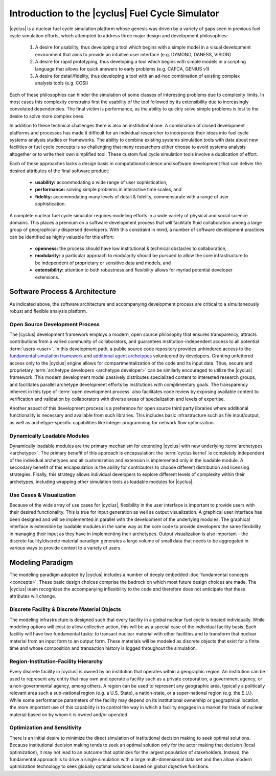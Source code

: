 Introduction to the |cyclus| Fuel Cycle Simulator
=================================================

|cyclus| is a nuclear fuel cycle simulation platform whose genesis was driven
by a variety of gaps seen in previous fuel cycle simulation efforts, which
attempted to address three major design and development philosophies:

    #. A desire for usability, thus developing a tool which begins with a
       simple model in a visual development environment that aims to provide an
       intuitive user interface (e.g. DYMOND, DANESS, VISION)
    #. A desire for rapid prototyping, thus developing a tool which begins
       with simple models in a scripting language that allows for quick answers to
       early problems (e.g.  CAFCA, GENIUS v1)
    #. A desire for detail/fidelity, thus developing a tool with an ad-hoc
       combination of existing complex analysis tools (e.g. COSI)

Each of these philosophies can hinder the simulation of some classes of
interesting problems due to complexity limits. In most cases this complexity
constrains first the usability of the tool followed by its extensibility due
to increasingly convoluted dependencies. The final victim is performance, as
the ability to quickly solve simple problems is lost to the desire to solve
more complex ones.

In addition to these technical challenges there is also an institutional one.
A combination of closed development platforms and processes has made it
difficult for an individual researcher to incorporate their ideas into fuel
cycle systems analysis studies or frameworks. The ability to combine existing
systems simulation tools with data about new facilities or fuel cycle concepts
is so challenging that many researchers either choose to avoid systems
analysis altogether or to write their own simplified tool. These custom fuel
cycle simulation tools involve a duplication of effort.

Each of these approaches lacks a design basis in computational science and
software development that can deliver the desired attributes of the final
software product:

    * **usability:** accommodating a wide range of user sophistication,

    * **performance:** solving simple problems in interactive time scales, and

    * **fidelity:** accommodating many levels of detail & fidelity,
      commensurate with a range of user sophistication.

A complete nuclear fuel cycle simulator requires modeling efforts in a wide
variety of physical and social science domains.  This places a premium on a
software development process that will facilitate fluid collaboration among a
large group of geographically dispersed developers.  With this constraint in
mind, a number of software development practices can be identified as highly
valuable for this effort:

    * **openness:** the process should have low institutional & technical
      obstacles to collaboration,

    * **modularity:** a particular approach to modularity should be pursued to 
      allow the core infrastructure to be independent of proprietary or
      sensitive data and models, and 

    * **extensibility:** attention to both robustness and flexibility allows
      for myriad potential developer extensions.

Software Process & Architecture
+++++++++++++++++++++++++++++++

As indicated above, the software architecture and accompanying development
process are critical to a simultaneously robust and flexible analysis
platform.

Open Source Development Process
~~~~~~~~~~~~~~~~~~~~~~~~~~~~~~~

The |cyclus| development framework employs a modern, open source philosophy
that ensures transparency, attracts contributions from a varied community of
collaborators, and guarantees institution-independent access to all potential
:term:`users <user>`. In this development path, a public source code repository provides
unhindered access to the `fundamental simulation framework
<http://github.com/cyclus/cyclys>`_ and `additional agent archetypes
<http://github.com/cyclus/cycamore>`_ volunteered by developers.  Granting
unfettered access only to the |cyclus| engine allows for compartmentalization
of the code and its input data. Thus, secure and proprietary :term:`archetype
developers <archetype developer>` can be similarly encouraged to utilize the |cyclus| framework.
This modern development model passively distributes specialized content to
interested research groups, and facilitates parallel archetype development
efforts by institutions with complimentary goals.  The transparency inherent
in this type of :term:`open development process` also facilitates code review by
exposing available content to verification and validation by collaborators
with diverse areas of specialization and levels of expertise.

Another aspect of this development process is a preference for open source
third party libraries where additional functionality is necessary and
available from such libraries.  This includes basic infrastructure such as
file input/output, as well as archetype-specific capabilities like
integer programming for network flow optimization.

Dynamically Loadable Modules
~~~~~~~~~~~~~~~~~~~~~~~~~~~~

Dynamically loadable modules are the primary mechanism for extending |cyclus|
with new underlying :term:`archetypes <archetype>`.  The primary benefit of this
approach is encapsulation: the :term:`cyclus kernel` is completely independent
of the individual archetypes and all customization and extension is
implemented only in the loadable module.  A secondary benefit of this
encapsulation is the ability for contributors to choose different distribution
and licensing strategies.  Finally, this strategy allows individual developers
to explore different levels of complexity within their archetypes,
including wrapping other simulation tools as loadable modules for |cyclus|.

Use Cases & Visualization
~~~~~~~~~~~~~~~~~~~~~~~~~

Because of the wide array of use cases for |cyclus|, flexibility in the user
interface is important to provide users with their desired functionality.
This is true for input generation as well as output visualization.  A
graphical user interface has been designed and will be implemented in parallel
with the development of the underlying modules.  The graphical interface is
extensible by loadable modules in the same way as the core code to provide
developers the same flexibility in managing their input as they have in
implementing their archetypes.  Output visualization is also
important - the discrete facility/discrete material paradigm generates a
large volume of small data that needs to be aggregated in various ways to
provide context to a variety of users.

Modeling Paradigm
+++++++++++++++++

The modeling paradigm adopted by |cyclus| includes a number of deeply embedded
:doc:`fundamental concepts <concepts>`.  These basic design choices comprise the bedrock on which
most future design choices are made. The |cyclus| team recognizes the
accompanying inflexibility to the code and therefore does not anticipate that
these attributes will change.

Discrete Facility & Discrete Material Objects
~~~~~~~~~~~~~~~~~~~~~~~~~~~~~~~~~~~~~~~~~~~~~

The modeling infrastructure is designed such that every facility in a global
nuclear fuel cycle is treated individually.  While modeling options will exist
to allow collective action, this will be as a special case of the individual
facility basis.  Each facility will have two fundamental tasks: to transact
nuclear material with other facilities and to transform that nuclear material
from an input form to an output form.  These materials will be modeled as
discrete objects that exist for a finite time and whose composition and
transaction history is logged throughout the simulation.

Region-Institution-Facility Hierarchy
~~~~~~~~~~~~~~~~~~~~~~~~~~~~~~~~~~~~~

Every discrete facility in |cyclus| is owned by an institution that operates
within a geographic region.  An institution can be used to represent any
entity that may own and operate a facility such as a private corporation, a
government agency, or a non-governmental agency, among others.  A region can
be used to represent any geographic area, typically a politically relevant
area such a sub-national region (e.g. a U.S. State), a nation-state, or a
super-national region (e.g. the E.U.).  While some performance parameters of
the facility may depend on its institutional ownership or geographical
location, the more important use of this capability is to control the way in
which a facility engages in a market for trade of nuclear material based on by
whom it is owned and/or operated.

Optimization and Sensitivity
~~~~~~~~~~~~~~~~~~~~~~~~~~~~

There is an initial desire to minimize the direct simulation of institutional
decision making to seek optimal solutions.  Because institutional decision
making tends to seek an optimal solution only for the actor making that
decision (local optimization), it may not lead to an outcome that optimizes
for the largest population of stakeholders.  Instead, the fundamental approach
is to drive a single simulation with a large multi-dimensional data set and
then allow modern optimization technology to seek globally optimal solutions
based on global objective functions.
